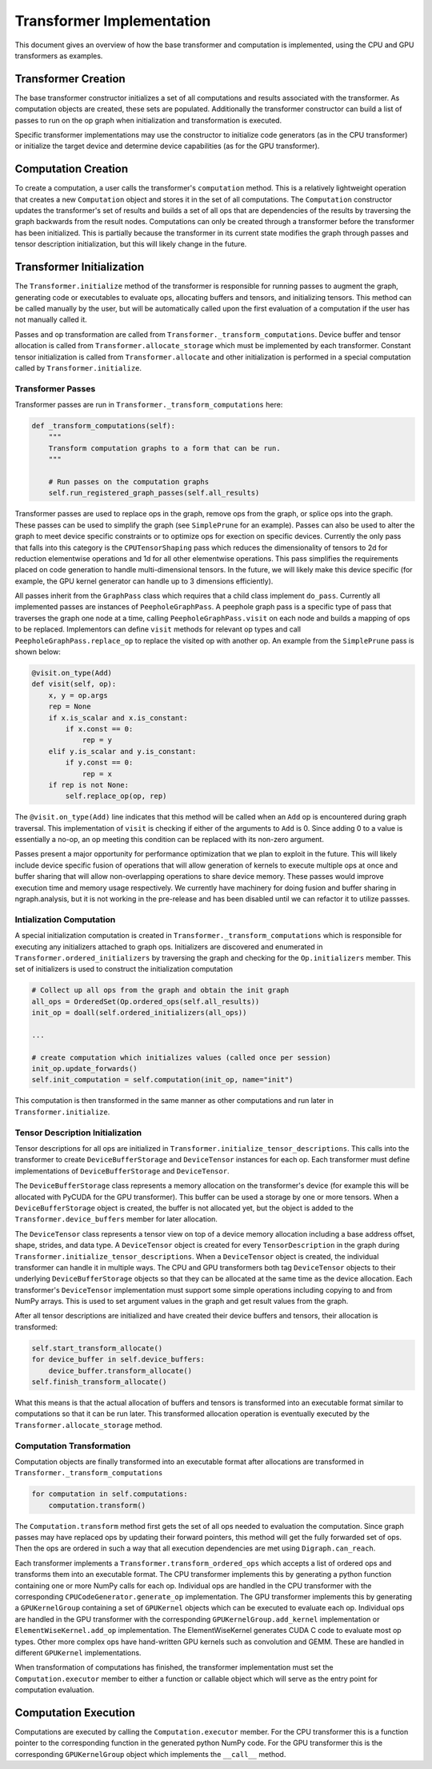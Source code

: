 .. ---------------------------------------------------------------------------
.. Copyright 2016 Nervana Systems Inc.
.. Licensed under the Apache License, Version 2.0 (the "License");
.. you may not use this file except in compliance with the License.
.. You may obtain a copy of the License at
..
..      http://www.apache.org/licenses/LICENSE-2.0
..
.. Unless required by applicable law or agreed to in writing, software
.. distributed under the License is distributed on an "AS IS" BASIS,
.. WITHOUT WARRANTIES OR CONDITIONS OF ANY KIND, either express or implied.
.. See the License for the specific language governing permissions and
.. limitations under the License.
.. ---------------------------------------------------------------------------

Transformer Implementation
**************************

This document gives an overview of how the base transformer and computation is implemented, using the CPU and GPU transformers as examples.

Transformer Creation
====================

The base transformer constructor initializes a set of all computations and results associated with the transformer. As computation objects are created, these sets are populated. Additionally the transformer constructor can build a list of passes to run on the op graph when initialization and transformation is executed.

Specific transformer implementations may use the constructor to initialize code generators (as in the CPU transformer) or initialize the target device and determine device capabilities (as for the GPU transformer).

Computation Creation
====================

To create a computation, a user calls the transformer's ``computation`` method. This is a relatively lightweight operation that creates a new ``Computation`` object and stores it in the set of all computations. The ``Computation`` constructor updates the transformer's set of results and builds a set of all ops that are dependencies of the results by traversing the graph backwards from the result nodes. Computations can only be created through a transformer before the transformer has been initialized. This is partially because the transformer in its current state modifies the graph through passes and tensor description initialization, but this will likely change in the future.

.. _transformer-initialization:

Transformer Initialization
==========================

The ``Transformer.initialize`` method of the transformer is responsible for running passes to augment the graph, generating code or executables to evaluate ops, allocating buffers and tensors, and initializing tensors. This method can be called manually by the user, but will be automatically called upon the first evaluation of a computation if the user has not manually called it.

Passes and op transformation are called from ``Transformer._transform_computations``. Device buffer and tensor allocation is called from ``Transformer.allocate_storage`` which must be implemented by each transformer. Constant tensor initialization is called from ``Transformer.allocate`` and other initialization is performed in a special computation called by ``Transformer.initialize``.

.. _transformer_passes:

Transformer Passes
------------------

Transformer passes are run in ``Transformer._transform_computations`` here:

.. code-block:: python

    def _transform_computations(self):
        """
        Transform computation graphs to a form that can be run.
        """

        # Run passes on the computation graphs
        self.run_registered_graph_passes(self.all_results)

Transformer passes are used to replace ops in the graph, remove ops from the graph, or splice ops into the graph. These passes can be used to simplify the graph (see ``SimplePrune`` for an example). Passes can also be used to alter the graph to meet device specific constraints or to optimize ops for exection on specific devices. Currently the only pass that falls into this category is the ``CPUTensorShaping`` pass which reduces the dimensionality of tensors to 2d for reduction elementwise operations and 1d for all other elementwise operations. This pass simplifies the requirements placed on code generation to handle multi-dimensional tensors. In the future, we will likely make this device specific (for example, the GPU kernel generator can handle up to 3 dimensions efficiently).

All passes inherit from the ``GraphPass`` class which requires that a child class implement ``do_pass``. Currently all implemented passes are instances of ``PeepholeGraphPass``. A peephole graph pass is a specific type of pass that traverses the graph one node at a time, calling ``PeepholeGraphPass.visit`` on each node and builds a mapping of ops to be replaced. Implementors can define ``visit`` methods for relevant op types and call ``PeepholeGraphPass.replace_op`` to replace the visited op with another op. An example from the ``SimplePrune`` pass is shown below:

.. code-block:: python

    @visit.on_type(Add)
    def visit(self, op):
        x, y = op.args
        rep = None
        if x.is_scalar and x.is_constant:
            if x.const == 0:
                rep = y
        elif y.is_scalar and y.is_constant:
            if y.const == 0:
                rep = x
        if rep is not None:
            self.replace_op(op, rep)

The ``@visit.on_type(Add)`` line indicates that this method will be called when an ``Add`` op is encountered during graph traversal. This implementation of ``visit`` is checking if either of the arguments to ``Add`` is 0. Since adding 0 to a value is essentially a no-op, an op meeting this condition can be replaced with its non-zero argument.

Passes present a major opportunity for performance optimization that we plan to exploit in the future. This will likely include device specific fusion of operations that will allow generation of kernels to execute multiple ops at once and buffer sharing that will allow non-overlapping operations to share device memory. These passes would improve execution time and memory usage respectively. We currently have machinery for doing fusion and buffer sharing in ngraph.analysis, but it is not working in the pre-release and has been disabled until we can refactor it to utilize passses.

.. Note: the section below is outdated.
.. Op.initializers was removed in https://github.com/NervanaSystems/ngraph/commit/f3a964b33e0ff4f5ae6cd806edbd54766b2c55c6

Intialization Computation
-------------------------

A special initialization computation is created in ``Transformer._transform_computations`` which is responsible for executing any initializers attached to graph ops. Initializers are discovered and enumerated in ``Transformer.ordered_initializers`` by traversing the graph and checking for the ``Op.initializers`` member. This set of initializers is used to construct the initialization computation

.. code-block:: python

        # Collect up all ops from the graph and obtain the init graph
        all_ops = OrderedSet(Op.ordered_ops(self.all_results))
        init_op = doall(self.ordered_initializers(all_ops))

        ...

        # create computation which initializes values (called once per session)
        init_op.update_forwards()
        self.init_computation = self.computation(init_op, name="init")

This computation is then transformed in the same manner as other computations and run later in ``Transformer.initialize``.

.. Note: the section below is outdated.
.. Transformer.initialize_tensor_descriptions removed in https://github.com/NervanaSystems/ngraph/commit/a6d4153f00c5bfb9f50c9834b8819b8805f487e0

Tensor Description Initialization
---------------------------------

Tensor descriptions for all ops are initialized in ``Transformer.initialize_tensor_descriptions``. This calls into the transformer to create ``DeviceBufferStorage`` and ``DeviceTensor`` instances for each op. Each transformer must define implementations of ``DeviceBufferStorage`` and ``DeviceTensor``.

The ``DeviceBufferStorage`` class represents a memory allocation on the transformer's device (for example this will be allocated with PyCUDA for the GPU transformer). This buffer can be used a storage by one or more tensors. When a ``DeviceBufferStorage`` object is created, the buffer is not allocated yet, but the object is added to the ``Transformer.device_buffers`` member for later allocation.

The ``DeviceTensor`` class represents a tensor view on top of a device memory allocation including a base address offset, shape, strides, and data type. A ``DeviceTensor`` object is created for every ``TensorDescription`` in the graph during ``Transformer.initialize_tensor_descriptions``. When a ``DeviceTensor`` object is created, the individual transformer can handle it in multiple ways. The CPU and GPU transformers both tag ``DeviceTensor`` objects to their underlying ``DeviceBufferStorage`` objects so that they can be allocated at the same time as the device allocation. Each transformer's ``DeviceTensor`` implementation must support some simple operations including copying to and from NumPy arrays. This is used to set argument values in the graph and get result values from the graph.

After all tensor descriptions are initialized and have created their device buffers and tensors, their allocation is transformed:

.. code-block:: python

        self.start_transform_allocate()
        for device_buffer in self.device_buffers:
            device_buffer.transform_allocate()
        self.finish_transform_allocate()

What this means is that the actual allocation of buffers and tensors is transformed into an executable format similar to computations so that it can be run later. This transformed allocation operation is eventually executed by the ``Transformer.allocate_storage`` method.

Computation Transformation
--------------------------

Computation objects are finally transformed into an executable format after allocations are transformed in ``Transformer._transform_computations``

.. code-block:: python

        for computation in self.computations:
            computation.transform()

The ``Computation.transform`` method first gets the set of all ops needed to evaluation the computation. Since graph passes may have replaced ops by updating their forward pointers, this method will get the fully forwarded set of ops. Then the ops are ordered in such a way that all execution dependencies are met using ``Digraph.can_reach``.

Each transformer implements a ``Transformer.transform_ordered_ops`` which accepts a list of ordered ops and transforms them into an executable format. The CPU transformer implements this by generating a python function containing one or more NumPy calls for each op. Individual ops are handled in the CPU transformer with the corresponding ``CPUCodeGenerator.generate_op`` implementation. The GPU transformer implements this by generating a ``GPUKernelGroup`` containing a set of ``GPUKernel`` objects which can be executed to evaluate each op. Individual ops are handled in the GPU transformer with the corresponding ``GPUKernelGroup.add_kernel`` implementation or ``ElementWiseKernel.add_op`` implementation. The ElementWiseKernel generates CUDA C code to evaluate most op types. Other more complex ops have hand-written GPU kernels such as convolution and GEMM. These are handled in different ``GPUKernel`` implementations.

When transformation of computations has finished, the transformer implementation must set the ``Computation.executor`` member to either a function or callable object which will serve as the entry point for computation evaluation.

Computation Execution
=====================

Computations are executed by calling the ``Computation.executor`` member. For the CPU transformer this is a function pointer to the corresponding function in the generated python NumPy code. For the GPU transformer this is the corresponding ``GPUKernelGroup`` object which implements the ``__call__`` method.
